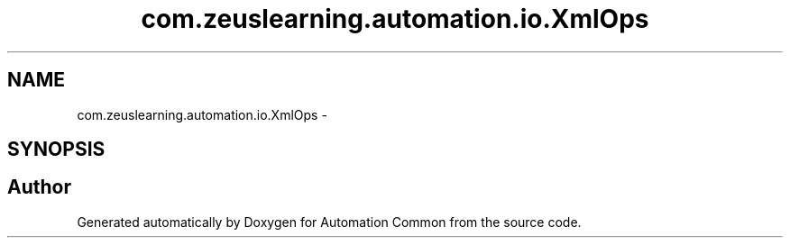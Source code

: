 .TH "com.zeuslearning.automation.io.XmlOps" 3 "Fri Mar 9 2018" "Automation Common" \" -*- nroff -*-
.ad l
.nh
.SH NAME
com.zeuslearning.automation.io.XmlOps \- 
.SH SYNOPSIS
.br
.PP


.SH "Author"
.PP 
Generated automatically by Doxygen for Automation Common from the source code\&.
